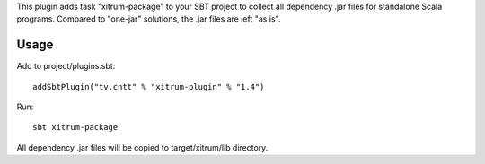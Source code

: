 This plugin adds task "xitrum-package" to your SBT project to collect all
dependency .jar files for standalone Scala programs. Compared to "one-jar"
solutions, the .jar files are left "as is".

Usage
-----

Add to project/plugins.sbt:

::

  addSbtPlugin("tv.cntt" % "xitrum-plugin" % "1.4")

Run:

::

  sbt xitrum-package

All dependency .jar files will be copied to target/xitrum/lib directory.
